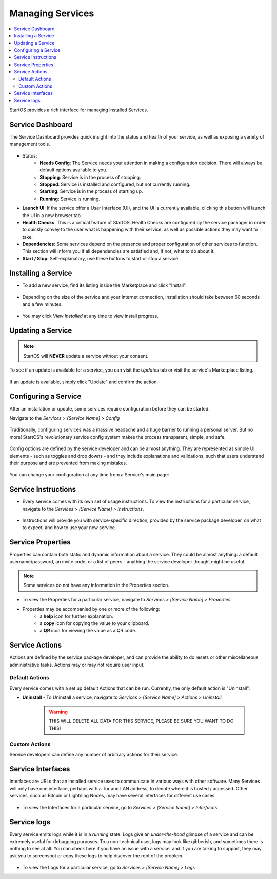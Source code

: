 .. _managing-services:

=================
Managing Services
=================

.. contents::
  :depth: 2 
  :local:

StartOS provides a rich interface for managing installed Services.

Service Dashboard
-----------------

The Service Dashboard provides quick insight into the status and health of your service, as well as exposing a variety of management tools.

.. figure:: /_static/images/services/service00.png
   :width: 60%

* Status:
    * **Needs Config**: The Service needs your attention in making a configuration decision.  There will always be default options available to you.
    * **Stopping**: Service is in the process of stopping.
    * **Stopped**: Service is installed and configured, but not currently running.
    * **Starting**: Service is in the process of starting up.
    * **Running**: Service is running.
* **Launch UI**: If the service offer a User Interface (UI), and the UI is currently available, clicking this button will launch the UI in a new browser tab.
* **Health Checks**: This is a critical feature of StartOS. Health Checks are configured by the service packager in order to quickly convey to the user what is happening with their service, as well as possible actions they may want to take.
* **Dependencies**: Some services depend on the presence and proper configuration of other services to function. This section will inform you if all dependencies are satisfied and, if not, what to do about it.
* **Start / Stop**: Self-explanatory, use these buttons to start or stop a service.

Installing a Service
--------------------

* To add a new service, find its listing inside the Marketplace and click "Install".

    .. figure:: /_static/images/services/service0.png
        :width: 60%

    .. figure:: /_static/images/services/service1.png
        :width: 60%

* Depending on the size of the service and your Internet connection, installation should take between 60 seconds and a few minutes.

    .. figure:: /_static/images/services/service2.png
        :width: 60%
        

* You may click *View Installed* at any time to view install progress.

    .. figure:: /_static/images/services/service3.png
        :width: 60%

Updating a Service
------------------

.. note:: StartOS will **NEVER** update a service without your consent.

To see if an update is available for a service, you can visit the *Updates* tab or visit the service's Marketplace listing.

    .. figure:: /_static/images/services/updatestab2.png
        :width: 60%

    .. figure:: /_static/images/services/update-marketplace-listing.png
        :width: 60%

If an update is available, simply click "Update" and confirm the action.

Configuring a Service
---------------------

After an installation or update, some services require configuration before they can be started.

Navigate to the *Services > [Service Name] > Config*

    .. figure:: /_static/images/services/service-needs-config.png
        :width: 60%

Traditionally, configuring services was a massive headache and a huge barrier to running a personal server. But no more! StartOS's revolutionary service config system makes the process transparent, simple, and safe.

    .. figure:: /_static/images/services/service4.png
        :width: 60%

Config options are defined by the service developer and can be almost anything. They are represented as simple UI elements - such as toggles and drop downs - and they include explanations and validations, such that users understand their purpose and are prevented from making mistakes.

    .. figure:: /_static/images/services/service5.png
        :width: 60%

You can change your configuration at any time from a Service's main page:

    .. figure:: /_static/images/services/config.png
        :width: 60%

Service Instructions
--------------------

* Every service comes with its own set of usage instructions. To view the instructions for a particular service, navigate to the *Services > [Service Name] > Instructions*.

.. figure:: /_static/images/services/instruct.png
  :width: 60%

* Instructions will provide you with service-specific direction, provided by the service package developer, on what to expect, and how to use your new service.

.. figure:: /_static/images/services/service-instruct.png
  :width: 60%

Service Properties
------------------

Properties can contain both static and dynamic information about a service. They could be almost anything: a default username/password, an invite code, or a list of peers - anything the service developer thought might be useful.

.. note:: Some services do not have any information in the Properties section.

.. figure:: /_static/images/services/props.png
    :width: 60%

* To view the Properties for a particular service, navigate to *Services > [Service Name] > Properties*.

* Properties may be accompanied by one or more of the following:
    * a **help** icon for further explanation.
    * a **copy** icon for copying the value to your clipboard.
    * a **QR** icon for viewing the value as a QR code.

Service Actions
---------------

Actions are defined by the service package developer, and can provide the ability to do resets or other miscellaneous administrative tasks. Actions may or may not require user input.

.. figure:: /_static/images/services/acts.png
    :width: 60%

Default Actions
...............

Every service comes with a set up default Actions that can be run. Currently, the only default action is "Uninstall".

* **Uninstall** - To Uninstall a service, navigate to *Services > [Service Name] > Actions > Uninstall*.

    .. warning:: THIS WILL DELETE ALL DATA FOR THIS SERVICE, PLEASE BE SURE YOU WANT TO DO THIS!

Custom Actions
..............

Service developers can define any number of arbitrary actions for their service.

Service Interfaces
------------------

Interfaces are URLs that an installed service uses to communicate in various ways with other software. Many Services will only have one interface, perhaps with a Tor and LAN address, to denote where it is hosted / accessed. Other services, such as Bitcoin or Lightning Nodes, may have several interfaces for different use cases.

.. figure:: /_static/images/services/service-ints.png
  :width: 60%

* To view the Interfaces for a particular service, go to *Services > [Service Name] > Interfaces*

Service logs
------------

Every service emits logs while it is in a *running* state. Logs give an *under-the-hood* glimpse of a service and can be extremely useful for debugging purposes. To a non-technical user, logs may look like gibberish, and sometimes there is nothing to see at all. You can check here if you have an issue with a service, and if you are talking to support, they may ask you to screenshot or copy these logs to help discover the root of the problem.

.. figure:: /_static/images/services/logs.png
    :width: 60%

* To view the Logs for a particular service, go to *Services > [Service Name] > Logs*
